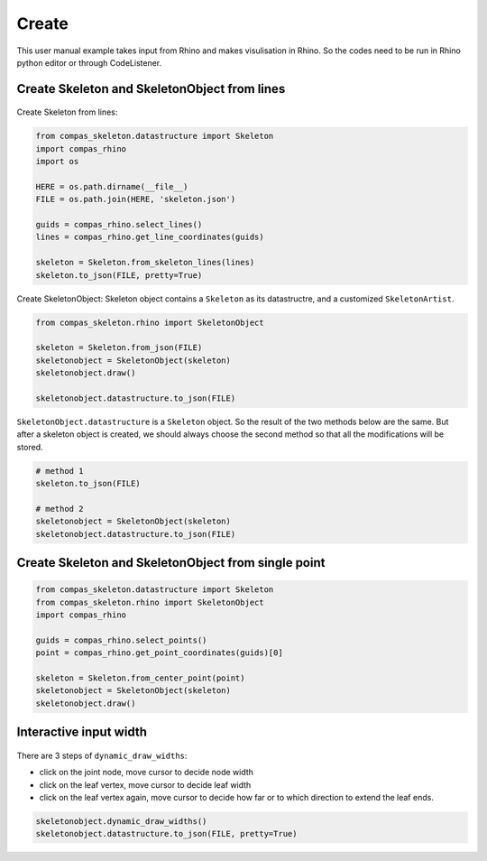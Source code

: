 ********************************************************************************
Create
********************************************************************************

This user manual example takes input from Rhino and makes visulisation in Rhino.
So the codes need to be run in Rhino python editor or through CodeListener.

Create Skeleton and SkeletonObject from lines
=============================================


.. figure:: /_images/skeleton_create.gif
    :figclass: figure
    :class: figure-img img-fluid


Create Skeleton from lines:

.. code-block:: python

    from compas_skeleton.datastructure import Skeleton
    import compas_rhino
    import os

    HERE = os.path.dirname(__file__)
    FILE = os.path.join(HERE, 'skeleton.json')

    guids = compas_rhino.select_lines()
    lines = compas_rhino.get_line_coordinates(guids)

    skeleton = Skeleton.from_skeleton_lines(lines)
    skeleton.to_json(FILE, pretty=True)


Create SkeletonObject:
Skeleton object contains a ``Skeleton`` as its datastructre, and a customized ``SkeletonArtist``.

.. code-block:: python

    from compas_skeleton.rhino import SkeletonObject

    skeleton = Skeleton.from_json(FILE)
    skeletonobject = SkeletonObject(skeleton)
    skeletonobject.draw()

    skeletonobject.datastructure.to_json(FILE)

``SkeletonObject.datastructure`` is a ``Skeleton`` object. So the result of the two methods below are the same. 
But after a skeleton object is created, we should always choose the second method so that all the modifications will be stored.

.. code-block:: python

    # method 1
    skeleton.to_json(FILE)

    # method 2
    skeletonobject = SkeletonObject(skeleton)
    skeletonobject.datastructure.to_json(FILE)


Create Skeleton and SkeletonObject from single point
====================================================


.. code-block:: python

    from compas_skeleton.datastructure import Skeleton
    from compas_skeleton.rhino import SkeletonObject
    import compas_rhino

    guids = compas_rhino.select_points()
    point = compas_rhino.get_point_coordinates(guids)[0]

    skeleton = Skeleton.from_center_point(point)
    skeletonobject = SkeletonObject(skeleton)
    skeletonobject.draw()


Interactive input width
========================


.. figure:: /_images/skeleton_dynamic_draw.gif
    :figclass: figure
    :class: figure-img img-fluid


There are 3 steps of ``dynamic_draw_widths``: 

* click on the joint node, move cursor to decide node width
* click on the leaf vertex, move cursor to decide leaf width 
* click on the leaf vertex again, move cursor to decide how far or to which direction to extend the leaf ends.

.. code-block:: python

    skeletonobject.dynamic_draw_widths()
    skeletonobject.datastructure.to_json(FILE, pretty=True)